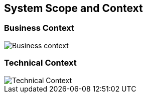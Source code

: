 ifndef::imagesdir[:imagesdir: ../images]

[[section-system-scope-and-context]]
== System Scope and Context

=== Business Context
image::businesscontext.png[Business context]

=== Technical Context
image::technicalcontext.png[Technical Context]
